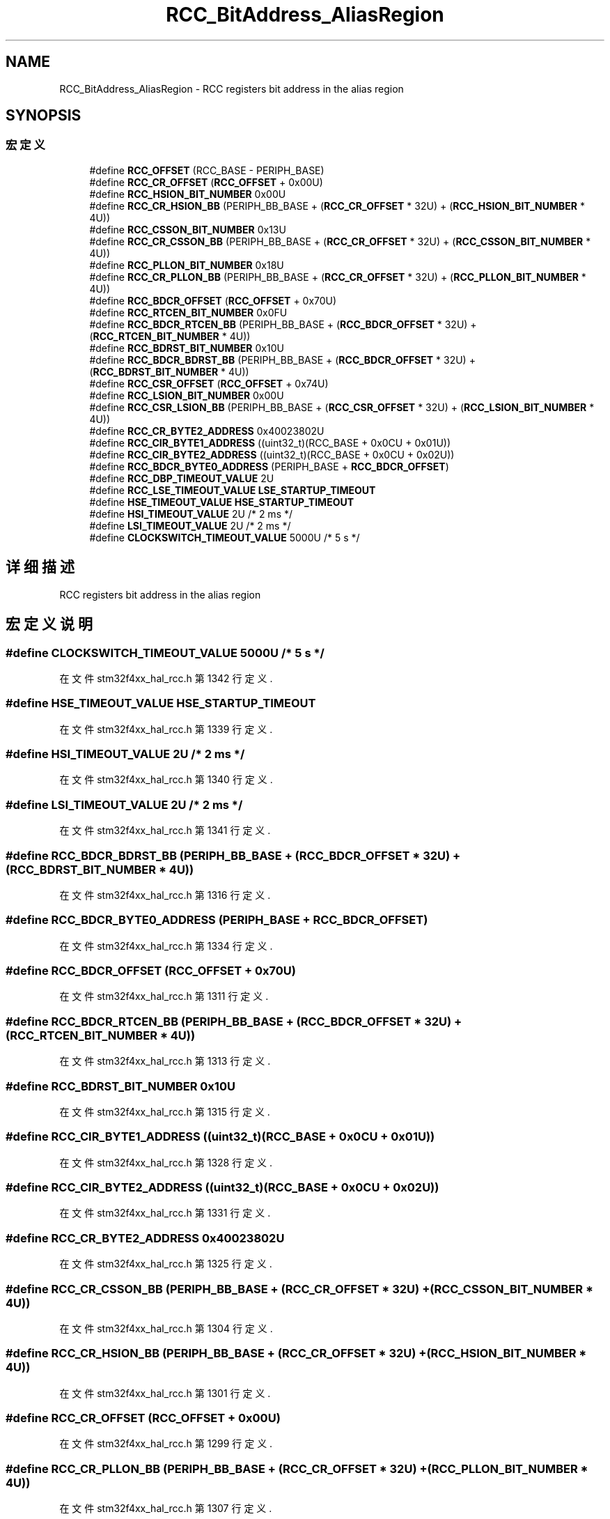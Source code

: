 .TH "RCC_BitAddress_AliasRegion" 3 "2020年 八月 7日 星期五" "Version 1.24.0" "STM32F4_HAL" \" -*- nroff -*-
.ad l
.nh
.SH NAME
RCC_BitAddress_AliasRegion \- RCC registers bit address in the alias region  

.SH SYNOPSIS
.br
.PP
.SS "宏定义"

.in +1c
.ti -1c
.RI "#define \fBRCC_OFFSET\fP   (RCC_BASE \- PERIPH_BASE)"
.br
.ti -1c
.RI "#define \fBRCC_CR_OFFSET\fP   (\fBRCC_OFFSET\fP + 0x00U)"
.br
.ti -1c
.RI "#define \fBRCC_HSION_BIT_NUMBER\fP   0x00U"
.br
.ti -1c
.RI "#define \fBRCC_CR_HSION_BB\fP   (PERIPH_BB_BASE + (\fBRCC_CR_OFFSET\fP * 32U) + (\fBRCC_HSION_BIT_NUMBER\fP * 4U))"
.br
.ti -1c
.RI "#define \fBRCC_CSSON_BIT_NUMBER\fP   0x13U"
.br
.ti -1c
.RI "#define \fBRCC_CR_CSSON_BB\fP   (PERIPH_BB_BASE + (\fBRCC_CR_OFFSET\fP * 32U) + (\fBRCC_CSSON_BIT_NUMBER\fP * 4U))"
.br
.ti -1c
.RI "#define \fBRCC_PLLON_BIT_NUMBER\fP   0x18U"
.br
.ti -1c
.RI "#define \fBRCC_CR_PLLON_BB\fP   (PERIPH_BB_BASE + (\fBRCC_CR_OFFSET\fP * 32U) + (\fBRCC_PLLON_BIT_NUMBER\fP * 4U))"
.br
.ti -1c
.RI "#define \fBRCC_BDCR_OFFSET\fP   (\fBRCC_OFFSET\fP + 0x70U)"
.br
.ti -1c
.RI "#define \fBRCC_RTCEN_BIT_NUMBER\fP   0x0FU"
.br
.ti -1c
.RI "#define \fBRCC_BDCR_RTCEN_BB\fP   (PERIPH_BB_BASE + (\fBRCC_BDCR_OFFSET\fP * 32U) + (\fBRCC_RTCEN_BIT_NUMBER\fP * 4U))"
.br
.ti -1c
.RI "#define \fBRCC_BDRST_BIT_NUMBER\fP   0x10U"
.br
.ti -1c
.RI "#define \fBRCC_BDCR_BDRST_BB\fP   (PERIPH_BB_BASE + (\fBRCC_BDCR_OFFSET\fP * 32U) + (\fBRCC_BDRST_BIT_NUMBER\fP * 4U))"
.br
.ti -1c
.RI "#define \fBRCC_CSR_OFFSET\fP   (\fBRCC_OFFSET\fP + 0x74U)"
.br
.ti -1c
.RI "#define \fBRCC_LSION_BIT_NUMBER\fP   0x00U"
.br
.ti -1c
.RI "#define \fBRCC_CSR_LSION_BB\fP   (PERIPH_BB_BASE + (\fBRCC_CSR_OFFSET\fP * 32U) + (\fBRCC_LSION_BIT_NUMBER\fP * 4U))"
.br
.ti -1c
.RI "#define \fBRCC_CR_BYTE2_ADDRESS\fP   0x40023802U"
.br
.ti -1c
.RI "#define \fBRCC_CIR_BYTE1_ADDRESS\fP   ((uint32_t)(RCC_BASE + 0x0CU + 0x01U))"
.br
.ti -1c
.RI "#define \fBRCC_CIR_BYTE2_ADDRESS\fP   ((uint32_t)(RCC_BASE + 0x0CU + 0x02U))"
.br
.ti -1c
.RI "#define \fBRCC_BDCR_BYTE0_ADDRESS\fP   (PERIPH_BASE + \fBRCC_BDCR_OFFSET\fP)"
.br
.ti -1c
.RI "#define \fBRCC_DBP_TIMEOUT_VALUE\fP   2U"
.br
.ti -1c
.RI "#define \fBRCC_LSE_TIMEOUT_VALUE\fP   \fBLSE_STARTUP_TIMEOUT\fP"
.br
.ti -1c
.RI "#define \fBHSE_TIMEOUT_VALUE\fP   \fBHSE_STARTUP_TIMEOUT\fP"
.br
.ti -1c
.RI "#define \fBHSI_TIMEOUT_VALUE\fP   2U  /* 2 ms */"
.br
.ti -1c
.RI "#define \fBLSI_TIMEOUT_VALUE\fP   2U  /* 2 ms */"
.br
.ti -1c
.RI "#define \fBCLOCKSWITCH_TIMEOUT_VALUE\fP   5000U /* 5 s */"
.br
.in -1c
.SH "详细描述"
.PP 
RCC registers bit address in the alias region 


.SH "宏定义说明"
.PP 
.SS "#define CLOCKSWITCH_TIMEOUT_VALUE   5000U /* 5 s */"

.PP
在文件 stm32f4xx_hal_rcc\&.h 第 1342 行定义\&.
.SS "#define HSE_TIMEOUT_VALUE   \fBHSE_STARTUP_TIMEOUT\fP"

.PP
在文件 stm32f4xx_hal_rcc\&.h 第 1339 行定义\&.
.SS "#define HSI_TIMEOUT_VALUE   2U  /* 2 ms */"

.PP
在文件 stm32f4xx_hal_rcc\&.h 第 1340 行定义\&.
.SS "#define LSI_TIMEOUT_VALUE   2U  /* 2 ms */"

.PP
在文件 stm32f4xx_hal_rcc\&.h 第 1341 行定义\&.
.SS "#define RCC_BDCR_BDRST_BB   (PERIPH_BB_BASE + (\fBRCC_BDCR_OFFSET\fP * 32U) + (\fBRCC_BDRST_BIT_NUMBER\fP * 4U))"

.PP
在文件 stm32f4xx_hal_rcc\&.h 第 1316 行定义\&.
.SS "#define RCC_BDCR_BYTE0_ADDRESS   (PERIPH_BASE + \fBRCC_BDCR_OFFSET\fP)"

.PP
在文件 stm32f4xx_hal_rcc\&.h 第 1334 行定义\&.
.SS "#define RCC_BDCR_OFFSET   (\fBRCC_OFFSET\fP + 0x70U)"

.PP
在文件 stm32f4xx_hal_rcc\&.h 第 1311 行定义\&.
.SS "#define RCC_BDCR_RTCEN_BB   (PERIPH_BB_BASE + (\fBRCC_BDCR_OFFSET\fP * 32U) + (\fBRCC_RTCEN_BIT_NUMBER\fP * 4U))"

.PP
在文件 stm32f4xx_hal_rcc\&.h 第 1313 行定义\&.
.SS "#define RCC_BDRST_BIT_NUMBER   0x10U"

.PP
在文件 stm32f4xx_hal_rcc\&.h 第 1315 行定义\&.
.SS "#define RCC_CIR_BYTE1_ADDRESS   ((uint32_t)(RCC_BASE + 0x0CU + 0x01U))"

.PP
在文件 stm32f4xx_hal_rcc\&.h 第 1328 行定义\&.
.SS "#define RCC_CIR_BYTE2_ADDRESS   ((uint32_t)(RCC_BASE + 0x0CU + 0x02U))"

.PP
在文件 stm32f4xx_hal_rcc\&.h 第 1331 行定义\&.
.SS "#define RCC_CR_BYTE2_ADDRESS   0x40023802U"

.PP
在文件 stm32f4xx_hal_rcc\&.h 第 1325 行定义\&.
.SS "#define RCC_CR_CSSON_BB   (PERIPH_BB_BASE + (\fBRCC_CR_OFFSET\fP * 32U) + (\fBRCC_CSSON_BIT_NUMBER\fP * 4U))"

.PP
在文件 stm32f4xx_hal_rcc\&.h 第 1304 行定义\&.
.SS "#define RCC_CR_HSION_BB   (PERIPH_BB_BASE + (\fBRCC_CR_OFFSET\fP * 32U) + (\fBRCC_HSION_BIT_NUMBER\fP * 4U))"

.PP
在文件 stm32f4xx_hal_rcc\&.h 第 1301 行定义\&.
.SS "#define RCC_CR_OFFSET   (\fBRCC_OFFSET\fP + 0x00U)"

.PP
在文件 stm32f4xx_hal_rcc\&.h 第 1299 行定义\&.
.SS "#define RCC_CR_PLLON_BB   (PERIPH_BB_BASE + (\fBRCC_CR_OFFSET\fP * 32U) + (\fBRCC_PLLON_BIT_NUMBER\fP * 4U))"

.PP
在文件 stm32f4xx_hal_rcc\&.h 第 1307 行定义\&.
.SS "#define RCC_CSR_LSION_BB   (PERIPH_BB_BASE + (\fBRCC_CSR_OFFSET\fP * 32U) + (\fBRCC_LSION_BIT_NUMBER\fP * 4U))"

.PP
在文件 stm32f4xx_hal_rcc\&.h 第 1322 行定义\&.
.SS "#define RCC_CSR_OFFSET   (\fBRCC_OFFSET\fP + 0x74U)"

.PP
在文件 stm32f4xx_hal_rcc\&.h 第 1320 行定义\&.
.SS "#define RCC_CSSON_BIT_NUMBER   0x13U"

.PP
在文件 stm32f4xx_hal_rcc\&.h 第 1303 行定义\&.
.SS "#define RCC_DBP_TIMEOUT_VALUE   2U"

.PP
在文件 stm32f4xx_hal_rcc\&.h 第 1336 行定义\&.
.SS "#define RCC_HSION_BIT_NUMBER   0x00U"

.PP
在文件 stm32f4xx_hal_rcc\&.h 第 1300 行定义\&.
.SS "#define RCC_LSE_TIMEOUT_VALUE   \fBLSE_STARTUP_TIMEOUT\fP"

.PP
在文件 stm32f4xx_hal_rcc\&.h 第 1337 行定义\&.
.SS "#define RCC_LSION_BIT_NUMBER   0x00U"

.PP
在文件 stm32f4xx_hal_rcc\&.h 第 1321 行定义\&.
.SS "#define RCC_OFFSET   (RCC_BASE \- PERIPH_BASE)"

.PP
在文件 stm32f4xx_hal_rcc\&.h 第 1296 行定义\&.
.SS "#define RCC_PLLON_BIT_NUMBER   0x18U"

.PP
在文件 stm32f4xx_hal_rcc\&.h 第 1306 行定义\&.
.SS "#define RCC_RTCEN_BIT_NUMBER   0x0FU"

.PP
在文件 stm32f4xx_hal_rcc\&.h 第 1312 行定义\&.
.SH "作者"
.PP 
由 Doyxgen 通过分析 STM32F4_HAL 的 源代码自动生成\&.
